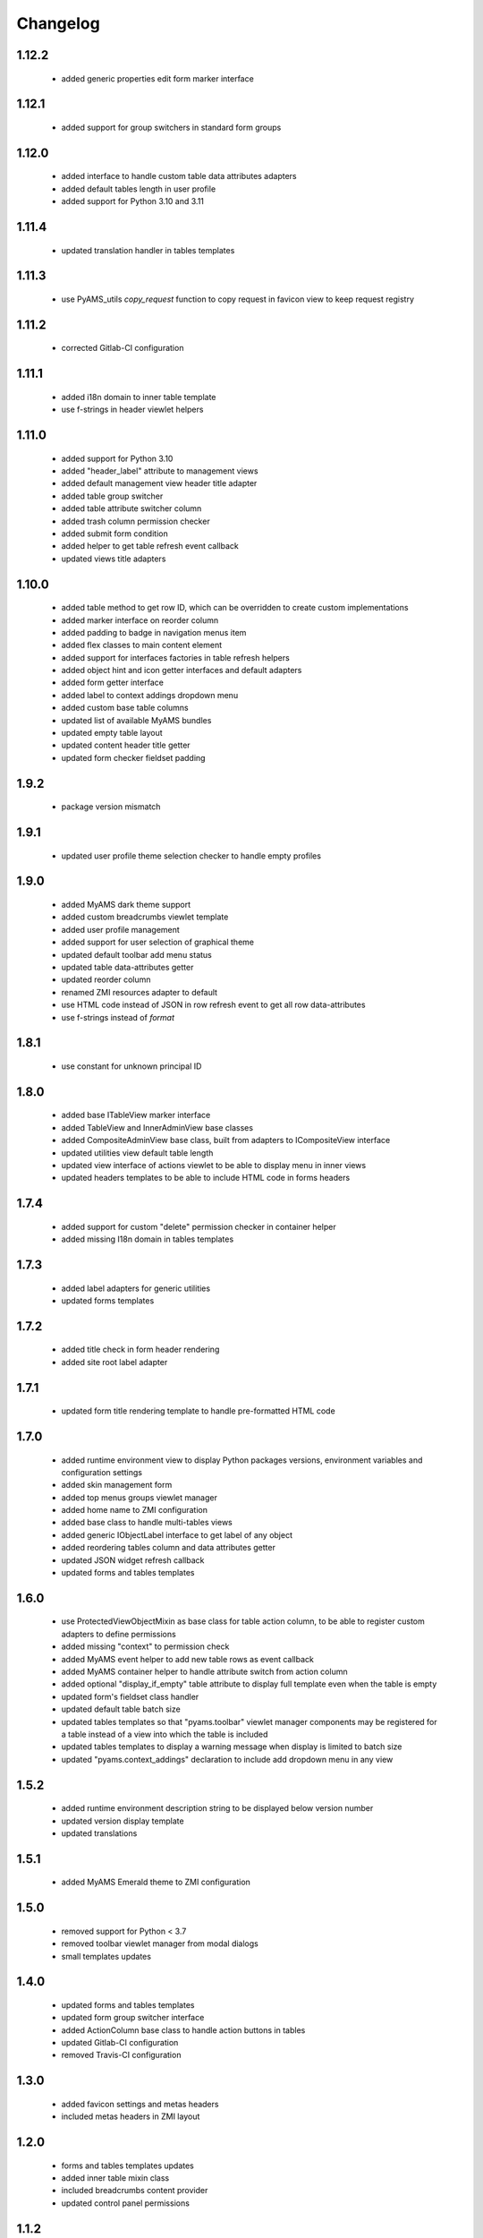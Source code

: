 Changelog
=========

1.12.2
------
 - added generic properties edit form marker interface

1.12.1
------
 - added support for group switchers in standard form groups

1.12.0
------
 - added interface to handle custom table data attributes adapters
 - added default tables length in user profile
 - added support for Python 3.10 and 3.11

1.11.4
------
 - updated translation handler in tables templates

1.11.3
------
 - use PyAMS_utils *copy_request* function to copy request in favicon view to keep request
   registry

1.11.2
------
 - corrected Gitlab-CI configuration

1.11.1
------
 - added i18n domain to inner table template
 - use f-strings in header viewlet helpers

1.11.0
------
 - added support for Python 3.10
 - added "header_label" attribute to management views
 - added default management view header title adapter
 - added table group switcher
 - added table attribute switcher column
 - added trash column permission checker
 - added submit form condition
 - added helper to get table refresh event callback
 - updated views title adapters

1.10.0
------
 - added table method to get row ID, which can be overridden to create custom implementations
 - added marker interface on reorder column
 - added padding to badge in navigation menus item
 - added flex classes to main content element
 - added support for interfaces factories in table refresh helpers
 - added object hint and icon getter interfaces and default adapters
 - added form getter interface
 - added label to context addings dropdown menu
 - added custom base table columns
 - updated list of available MyAMS bundles
 - updated empty table layout
 - updated content header title getter
 - updated form checker fieldset padding

1.9.2
-----
 - package version mismatch

1.9.1
-----
 - updated user profile theme selection checker to handle empty profiles

1.9.0
-----
 - added MyAMS dark theme support
 - added custom breadcrumbs viewlet template
 - added user profile management
 - added support for user selection of graphical theme
 - updated default toolbar add menu status
 - updated table data-attributes getter
 - updated reorder column
 - renamed ZMI resources adapter to default
 - use HTML code instead of JSON in row refresh event to get all row data-attributes
 - use f-strings instead of *format*

1.8.1
-----
 - use constant for unknown principal ID

1.8.0
-----
 - added base ITableView marker interface
 - added TableView and InnerAdminView base classes
 - added CompositeAdminView base class, built from adapters to ICompositeView interface
 - updated utilities view default table length
 - updated view interface of actions viewlet to be able to display menu in inner views
 - updated headers templates to be able to include HTML code in forms headers

1.7.4
-----
 - added support for custom "delete" permission checker in container helper
 - added missing I18n domain in tables templates

1.7.3
-----
 - added label adapters for generic utilities
 - updated forms templates

1.7.2
-----
 - added title check in form header rendering
 - added site root label adapter

1.7.1
-----
 - updated form title rendering template to handle pre-formatted HTML code

1.7.0
-----
 - added runtime environment view to display Python packages versions, environment
   variables and configuration settings
 - added skin management form
 - added top menus groups viewlet manager
 - added home name to ZMI configuration
 - added base class to handle multi-tables views
 - added generic IObjectLabel interface to get label of any object
 - added reordering tables column and data attributes getter
 - updated JSON widget refresh callback
 - updated forms and tables templates

1.6.0
-----
 - use ProtectedViewObjectMixin as base class for table action column, to be able to
   register custom adapters to define permissions
 - added missing "context" to permission check
 - added MyAMS event helper to add new table rows as event callback
 - added MyAMS container helper to handle attribute switch from action column
 - added optional "display_if_empty" table attribute to display full template even when the
   table is empty
 - updated form's fieldset class handler
 - updated default table batch size
 - updated tables templates so that "pyams.toolbar" viewlet manager components may be
   registered for a table instead of a view into which the table is included
 - updated tables templates to display a warning message when display is limited to batch size
 - updated "pyams.context_addings" declaration to include add dropdown menu in any view

1.5.2
-----
 - added runtime environment description string to be displayed below version number
 - updated version display template
 - updated translations

1.5.1
-----
 - added MyAMS Emerald theme to ZMI configuration

1.5.0
-----
 - removed support for Python < 3.7
 - removed toolbar viewlet manager from modal dialogs
 - small templates updates

1.4.0
-----
 - updated forms and tables templates
 - updated form group switcher interface
 - added ActionColumn base class to handle action buttons in tables
 - updated Gitlab-CI configuration
 - removed Travis-CI configuration

1.3.0
-----
 - added favicon settings and metas headers
 - included metas headers in ZMI layout

1.2.0
-----
 - forms and tables templates updates
 - added inner table mixin class
 - included breadcrumbs content provider
 - updated control panel permissions

1.1.2
-----
 - updated Gitlab-CI configuration

1.1.1
-----
 - updated forms legend display condition

1.1.0
-----
 - added support for IObjectData interface in tables
 - updated forms templates
 - added missing IDs in inner tabs sub-forms

1.0.0
-----
 - initial release
